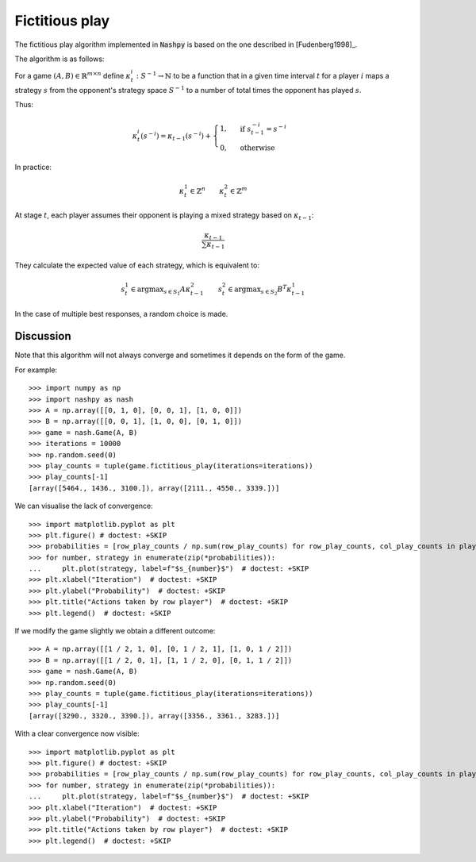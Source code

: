 .. _fictitious-play:

Fictitious play
================

The fictitious play algorithm implemented in :code:`Nashpy` is based on the
one described in [Fudenberg1998]_.

The algorithm is as follows:

For a game :math:`(A, B)\in\mathbb{R}^{m\times n}` define
:math:`\kappa_t^{i}:S^{-1}\to\mathbb{N}` to be a function that in a given time
interval :math:`t` for a player :math:`i` maps a strategy :math:`s` from the
opponent's strategy space :math:`S^{-1}` to a number of total times the opponent
has played :math:`s`.

Thus:

.. math::

   \kappa_t^{i}(s^{-i}) = \kappa_{t-1}(s^{-i}) + \begin{cases}
                                        1,& \text{ if }s^{-i}_{t-1}=s^{-i}\\
                                        0,& \text{ otherwise}
                                        \end{cases}

In practice:

.. math::

   \kappa_t^{1} \in \mathbb{Z}^{n}\qquad \kappa_t^{2} \in \mathbb{Z} ^ {m}


At stage :math:`t`, each player assumes their opponent is playing a mixed strategy
based on :math:`\kappa_{t-1}`:

.. math::

   \frac{\kappa_{t-1}}{\sum\kappa_{t-1}}

They calculate the expected value of each strategy, which is equivalent to:

.. math::

   s_{t}^{1}\in\text{argmax}_{s\in S_1}A\kappa_{t-1}^{2}\qquad s_{t}^{2}\in\text{argmax}_{s\in S_2}B^T\kappa_{t-1}^{1}

In the case of multiple best responses, a random choice is made.

Discussion
----------

Note that this algorithm will not always converge and sometimes it depends on
the form of the game.

For example::

    >>> import numpy as np
    >>> import nashpy as nash
    >>> A = np.array([[0, 1, 0], [0, 0, 1], [1, 0, 0]])
    >>> B = np.array([[0, 0, 1], [1, 0, 0], [0, 1, 0]])
    >>> game = nash.Game(A, B)
    >>> iterations = 10000
    >>> np.random.seed(0)
    >>> play_counts = tuple(game.fictitious_play(iterations=iterations))
    >>> play_counts[-1]
    [array([5464., 1436., 3100.]), array([2111., 4550., 3339.])]

We can visualise the lack of convergence::

    >>> import matplotlib.pyplot as plt
    >>> plt.figure() # doctest: +SKIP
    >>> probabilities = [row_play_counts / np.sum(row_play_counts) for row_play_counts, col_play_counts in play_counts]
    >>> for number, strategy in enumerate(zip(*probabilities)):
    ...     plt.plot(strategy, label=f"$s_{number}$")  # doctest: +SKIP
    >>> plt.xlabel("Iteration")  # doctest: +SKIP
    >>> plt.ylabel("Probability")  # doctest: +SKIP
    >>> plt.title("Actions taken by row player")  # doctest: +SKIP
    >>> plt.legend()  # doctest: +SKIP

.. image:: /_static/learning/fictitious_play/divergent_example/main.svg

If we modify the game slightly we obtain a different outcome::

    >>> A = np.array([[1 / 2, 1, 0], [0, 1 / 2, 1], [1, 0, 1 / 2]])
    >>> B = np.array([[1 / 2, 0, 1], [1, 1 / 2, 0], [0, 1, 1 / 2]])
    >>> game = nash.Game(A, B)
    >>> np.random.seed(0)
    >>> play_counts = tuple(game.fictitious_play(iterations=iterations))
    >>> play_counts[-1]
    [array([3290., 3320., 3390.]), array([3356., 3361., 3283.])]

With a clear convergence now visible::

    >>> import matplotlib.pyplot as plt
    >>> plt.figure() # doctest: +SKIP
    >>> probabilities = [row_play_counts / np.sum(row_play_counts) for row_play_counts, col_play_counts in play_counts]
    >>> for number, strategy in enumerate(zip(*probabilities)):
    ...     plt.plot(strategy, label=f"$s_{number}$")  # doctest: +SKIP
    >>> plt.xlabel("Iteration")  # doctest: +SKIP
    >>> plt.ylabel("Probability")  # doctest: +SKIP
    >>> plt.title("Actions taken by row player")  # doctest: +SKIP
    >>> plt.legend()  # doctest: +SKIP

.. image:: /_static/learning/fictitious_play/convergent_example/main.svg

